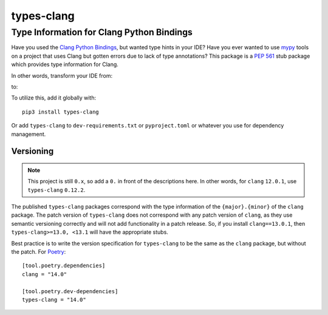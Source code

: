 ###########
types-clang
###########
==========================================
Type Information for Clang Python Bindings
==========================================

Have you used the `Clang Python Bindings <https://pypi.org/project/clang/>`_, but wanted type hints in your IDE?
Have you ever wanted to use `mypy <http://mypy-lang.org/>`_ tools on a project that uses Clang but gotten errors due to
lack of type annotations?
This package is a `PEP 561 <https://www.python.org/dev/peps/pep-0561>`_ stub package which provides type information for
Clang.

In other words, transform your IDE from:

.. image:: https://raw.githubusercontent.com/tgockel/types-clang/trunk/doc/before.png

to:

.. image:: https://raw.githubusercontent.com/tgockel/types-clang/trunk/doc/after.png

To utilize this, add it globally with::

    pip3 install types-clang

Or add ``types-clang`` to ``dev-requirements.txt`` or ``pyproject.toml`` or whatever you use for dependency management.

Versioning
==========

.. note::
    This project is still ``0.x``, so add a ``0.`` in front of the descriptions here.
    In other words, for ``clang`` ``12.0.1``, use ``types-clang`` ``0.12.2``.

The published ``types-clang`` packages correspond with the type information of the ``{major}.{minor}`` of the ``clang``
package.
The patch version of ``types-clang`` does not correspond with any patch version of ``clang``, as they use semantic
versioning correctly and will not add functionality in a patch release.
So, if you install ``clang==13.0.1``, then ``types-clang>=13.0, <13.1`` will have the appropriate stubs.

Best practice is to write the version specification for ``types-clang`` to be the same as the ``clang`` package, but
without the patch.
For `Poetry <https://python-poetry.org/>`_::

    [tool.poetry.dependencies]
    clang = "14.0"

    [tool.poetry.dev-dependencies]
    types-clang = "14.0"
